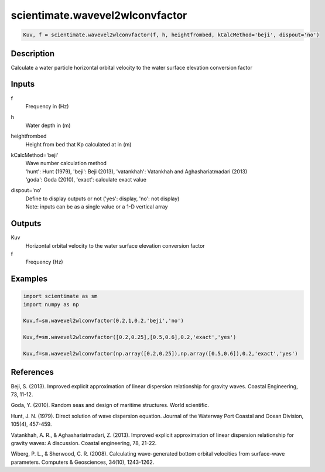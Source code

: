 .. ++++++++++++++++++++++++++++++++YA LATIF++++++++++++++++++++++++++++++++++
.. +                                                                        +
.. + ScientiMate                                                            +
.. + Earth-Science Data Analysis Library                                    +
.. +                                                                        +
.. + Developed by: Arash Karimpour                                          +
.. + Contact     : www.arashkarimpour.com                                   +
.. + Developed/Updated (yyyy-mm-dd): 2017-04-01                             +
.. +                                                                        +
.. ++++++++++++++++++++++++++++++++++++++++++++++++++++++++++++++++++++++++++

scientimate.wavevel2wlconvfactor
================================

.. code:: python

    Kuv, f = scientimate.wavevel2wlconvfactor(f, h, heightfrombed, kCalcMethod='beji', dispout='no')

Description
-----------

Calculate a water particle horizontal orbital velocity to the water surface elevation conversion factor

Inputs
------

f
    Frequency in (Hz) 
h
    Water depth in (m)
heightfrombed
    Height from bed that Kp calculated at in (m)
kCalcMethod='beji'
    | Wave number calculation method 
    | 'hunt': Hunt (1979), 'beji': Beji (2013), 'vatankhah': Vatankhah and Aghashariatmadari (2013) 
    | 'goda': Goda (2010), 'exact': calculate exact value 
dispout='no'
    | Define to display outputs or not ('yes': display, 'no': not display)
    | Note: inputs can be as a single value or a 1-D vertical array

Outputs
-------

Kuv
    Horizontal orbital velocity to the water surface elevation conversion factor
f
    Frequency (Hz)

Examples
--------

.. code:: python

    import scientimate as sm
    import numpy as np

    Kuv,f=sm.wavevel2wlconvfactor(0.2,1,0.2,'beji','no')
    
    Kuv,f=sm.wavevel2wlconvfactor([0.2,0.25],[0.5,0.6],0.2,'exact','yes')
    
    Kuv,f=sm.wavevel2wlconvfactor(np.array([0.2,0.25]),np.array([0.5,0.6]),0.2,'exact','yes')

References
----------

Beji, S. (2013). 
Improved explicit approximation of linear dispersion relationship for gravity waves. 
Coastal Engineering, 73, 11-12.

Goda, Y. (2010). 
Random seas and design of maritime structures. 
World scientific.

Hunt, J. N. (1979). 
Direct solution of wave dispersion equation. 
Journal of the Waterway Port Coastal and Ocean Division, 105(4), 457-459.

Vatankhah, A. R., & Aghashariatmadari, Z. (2013). 
Improved explicit approximation of linear dispersion relationship for gravity waves: A discussion. 
Coastal engineering, 78, 21-22.

Wiberg, P. L., & Sherwood, C. R. (2008). 
Calculating wave-generated bottom orbital velocities from surface-wave parameters. 
Computers & Geosciences, 34(10), 1243-1262.

.. License & Disclaimer
.. --------------------
..
.. Copyright (c) 2020 Arash Karimpour
..
.. http://www.arashkarimpour.com
..
.. THE SOFTWARE IS PROVIDED "AS IS", WITHOUT WARRANTY OF ANY KIND, EXPRESS OR
.. IMPLIED, INCLUDING BUT NOT LIMITED TO THE WARRANTIES OF MERCHANTABILITY,
.. FITNESS FOR A PARTICULAR PURPOSE AND NONINFRINGEMENT. IN NO EVENT SHALL THE
.. AUTHORS OR COPYRIGHT HOLDERS BE LIABLE FOR ANY CLAIM, DAMAGES OR OTHER
.. LIABILITY, WHETHER IN AN ACTION OF CONTRACT, TORT OR OTHERWISE, ARISING FROM,
.. OUT OF OR IN CONNECTION WITH THE SOFTWARE OR THE USE OR OTHER DEALINGS IN THE
.. SOFTWARE.
